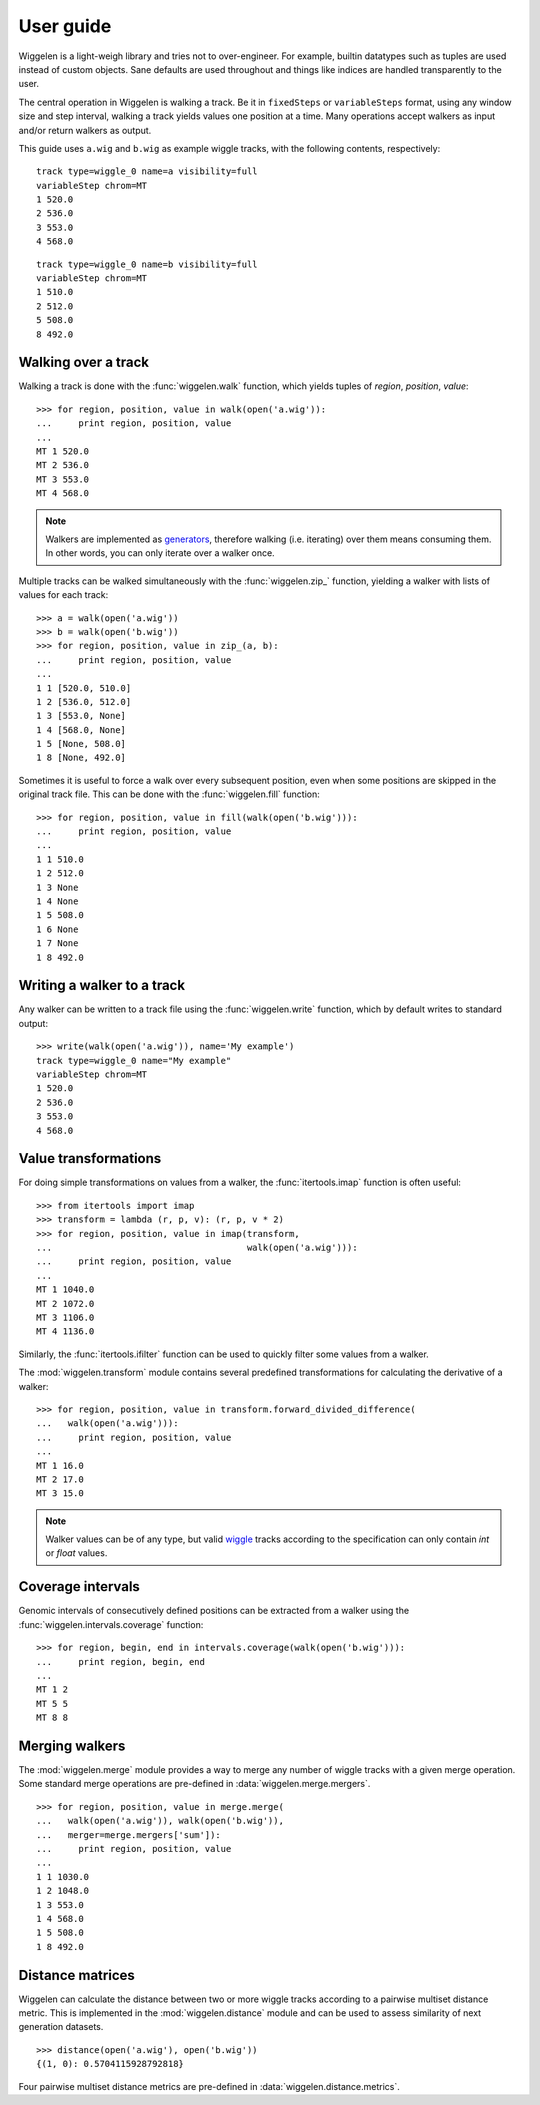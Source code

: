 User guide
==========

Wiggelen is a light-weigh library and tries not to over-engineer. For example,
builtin datatypes such as tuples are used instead of custom objects. Sane
defaults are used throughout and things like indices are handled transparently
to the user.

The central operation in Wiggelen is walking a track. Be it in ``fixedSteps``
or ``variableSteps`` format, using any window size and step interval, walking
a track yields values one position at a time. Many operations accept walkers
as input and/or return walkers as output.

This guide uses ``a.wig`` and ``b.wig`` as example wiggle tracks, with the
following contents, respectively::

    track type=wiggle_0 name=a visibility=full
    variableStep chrom=MT
    1 520.0
    2 536.0
    3 553.0
    4 568.0

::

    track type=wiggle_0 name=b visibility=full
    variableStep chrom=MT
    1 510.0
    2 512.0
    5 508.0
    8 492.0


Walking over a track
--------------------

Walking a track is done with the :func:`wiggelen.walk` function, which yields
tuples of `region`, `position`, `value`::

    >>> for region, position, value in walk(open('a.wig')):
    ...     print region, position, value
    ...
    MT 1 520.0
    MT 2 536.0
    MT 3 553.0
    MT 4 568.0

.. note:: Walkers are implemented as `generators
   <http://docs.python.org/2/glossary.html#term-generator>`_, therefore
   walking (i.e. iterating) over them means consuming them. In other words,
   you can only iterate over a walker once.

Multiple tracks can be walked simultaneously with the :func:`wiggelen.zip_`
function, yielding a walker with lists of values for each track::

    >>> a = walk(open('a.wig'))
    >>> b = walk(open('b.wig'))
    >>> for region, position, value in zip_(a, b):
    ...     print region, position, value
    ...
    1 1 [520.0, 510.0]
    1 2 [536.0, 512.0]
    1 3 [553.0, None]
    1 4 [568.0, None]
    1 5 [None, 508.0]
    1 8 [None, 492.0]

Sometimes it is useful to force a walk over every subsequent position, even
when some positions are skipped in the original track file. This can be done
with the :func:`wiggelen.fill` function::

    >>> for region, position, value in fill(walk(open('b.wig'))):
    ...     print region, position, value
    ...
    1 1 510.0
    1 2 512.0
    1 3 None
    1 4 None
    1 5 508.0
    1 6 None
    1 7 None
    1 8 492.0


Writing a walker to a track
---------------------------

Any walker can be written to a track file using the :func:`wiggelen.write`
function, which by default writes to standard output::

    >>> write(walk(open('a.wig')), name='My example')
    track type=wiggle_0 name="My example"
    variableStep chrom=MT
    1 520.0
    2 536.0
    3 553.0
    4 568.0


Value transformations
---------------------

For doing simple transformations on values from a walker, the
:func:`itertools.imap` function is often useful::

    >>> from itertools import imap
    >>> transform = lambda (r, p, v): (r, p, v * 2)
    >>> for region, position, value in imap(transform,
    ...                                     walk(open('a.wig'))):
    ...     print region, position, value
    ...
    MT 1 1040.0
    MT 2 1072.0
    MT 3 1106.0
    MT 4 1136.0

Similarly, the :func:`itertools.ifilter` function can be used to quickly
filter some values from a walker.

The :mod:`wiggelen.transform` module contains several predefined
transformations for calculating the derivative of a walker::

   >>> for region, position, value in transform.forward_divided_difference(
   ...   walk(open('a.wig'))):
   ...     print region, position, value
   ...
   MT 1 16.0
   MT 2 17.0
   MT 3 15.0

.. note:: Walker values can be of any type, but valid `wiggle`_ tracks
   according to the specification can only contain `int` or `float` values.


Coverage intervals
------------------

Genomic intervals of consecutively defined positions can be extracted from a
walker using the :func:`wiggelen.intervals.coverage` function::

    >>> for region, begin, end in intervals.coverage(walk(open('b.wig'))):
    ...     print region, begin, end
    ...
    MT 1 2
    MT 5 5
    MT 8 8


Merging walkers
---------------

The :mod:`wiggelen.merge` module provides a way to merge any number of wiggle
tracks with a given merge operation. Some standard merge operations are
pre-defined in :data:`wiggelen.merge.mergers`.

::

    >>> for region, position, value in merge.merge(
    ...   walk(open('a.wig')), walk(open('b.wig')),
    ...   merger=merge.mergers['sum']):
    ...     print region, position, value
    ...
    1 1 1030.0
    1 2 1048.0
    1 3 553.0
    1 4 568.0
    1 5 508.0
    1 8 492.0


Distance matrices
-----------------

Wiggelen can calculate the distance between two or more wiggle tracks
according to a pairwise multiset distance metric. This is implemented in the
:mod:`wiggelen.distance` module and can be used to assess similarity of next
generation datasets.

::

    >>> distance(open('a.wig'), open('b.wig'))
    {(1, 0): 0.5704115928792818}

Four pairwise multiset distance metrics are pre-defined in
:data:`wiggelen.distance.metrics`.


.. _wiggle: https://cgwb.nci.nih.gov/goldenPath/help/wiggle.html
